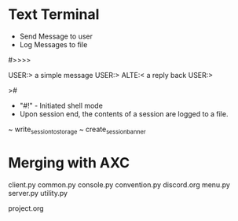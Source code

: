 



* Text Terminal

- Send Message to user
- Log Messages to file


#>>>>

USER:>
a simple message
USER:>
ALTE:<
a reply back
USER:>









>#

- "#!" - Initiated shell mode
- Upon session end, the contents of a session are logged to a file.




~ write_session_to_storage 
~ create_session_banner




* Merging with AXC

client.py
common.py
console.py
convention.py
discord.org
menu.py
server.py
utility.py


project.org
